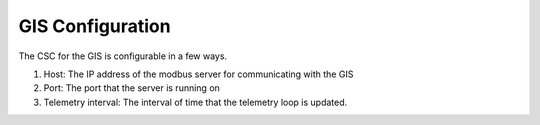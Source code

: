 .. _Configuration_details:

#######################
GIS Configuration
#######################


The CSC for the GIS is configurable in a few ways.

1. Host: The IP address of the modbus server for communicating with the GIS
2. Port: The port that the server is running on
3. Telemetry interval: The interval of time that the telemetry loop is updated.
